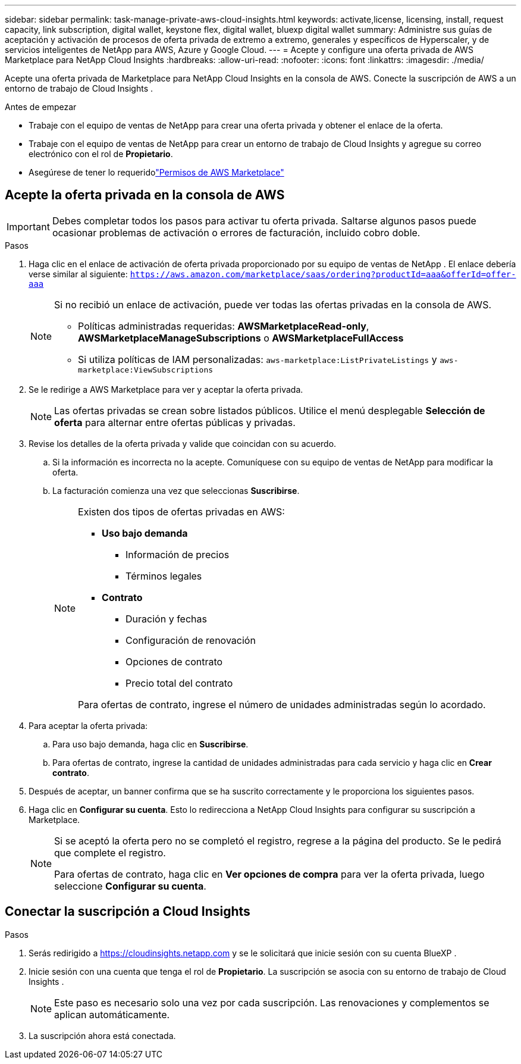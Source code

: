 ---
sidebar: sidebar 
permalink: task-manage-private-aws-cloud-insights.html 
keywords: activate,license, licensing, install, request capacity, link subscription, digital wallet, keystone flex, digital wallet, bluexp digital wallet 
summary: Administre sus guías de aceptación y activación de procesos de oferta privada de extremo a extremo, generales y específicos de Hyperscaler, y de servicios inteligentes de NetApp para AWS, Azure y Google Cloud. 
---
= Acepte y configure una oferta privada de AWS Marketplace para NetApp Cloud Insights
:hardbreaks:
:allow-uri-read: 
:nofooter: 
:icons: font
:linkattrs: 
:imagesdir: ./media/


[role="lead"]
Acepte una oferta privada de Marketplace para NetApp Cloud Insights en la consola de AWS.  Conecte la suscripción de AWS a un entorno de trabajo de Cloud Insights .

.Antes de empezar
* Trabaje con el equipo de ventas de NetApp para crear una oferta privada y obtener el enlace de la oferta.
* Trabaje con el equipo de ventas de NetApp para crear un entorno de trabajo de Cloud Insights y agregue su correo electrónico con el rol de *Propietario*.
* Asegúrese de tener lo requeridolink:https://docs.aws.amazon.com/marketplace/latest/buyerguide/buyer-iam-users-groupspolicies.html["Permisos de AWS Marketplace"]




== Acepte la oferta privada en la consola de AWS

[IMPORTANT]
====
Debes completar todos los pasos para activar tu oferta privada.  Saltarse algunos pasos puede ocasionar problemas de activación o errores de facturación, incluido cobro doble.

====
.Pasos
. Haga clic en el enlace de activación de oferta privada proporcionado por su equipo de ventas de NetApp .  El enlace debería verse similar al siguiente:
`https://aws.amazon.com/marketplace/saas/ordering?productId=aaa&offerId=offer-aaa`
+
[NOTE]
====
Si no recibió un enlace de activación, puede ver todas las ofertas privadas en la consola de AWS.

** Políticas administradas requeridas: *AWSMarketplaceRead-only*, *AWSMarketplaceManageSubscriptions* o *AWSMarketplaceFullAccess*
** Si utiliza políticas de IAM personalizadas: `aws-marketplace:ListPrivateListings` y `aws-marketplace:ViewSubscriptions`


====
. Se le redirige a AWS Marketplace para ver y aceptar la oferta privada.
+
[NOTE]
====
Las ofertas privadas se crean sobre listados públicos.  Utilice el menú desplegable *Selección de oferta* para alternar entre ofertas públicas y privadas.

====
. Revise los detalles de la oferta privada y valide que coincidan con su acuerdo.
+
.. Si la información es incorrecta no la acepte.  Comuníquese con su equipo de ventas de NetApp para modificar la oferta.
.. La facturación comienza una vez que seleccionas *Suscribirse*.
+
[NOTE]
====
Existen dos tipos de ofertas privadas en AWS:

*** *Uso bajo demanda*
+
**** Información de precios
**** Términos legales


*** *Contrato*
+
**** Duración y fechas
**** Configuración de renovación
**** Opciones de contrato
**** Precio total del contrato




Para ofertas de contrato, ingrese el número de unidades administradas según lo acordado.

====


. Para aceptar la oferta privada:
+
.. Para uso bajo demanda, haga clic en *Suscribirse*.
.. Para ofertas de contrato, ingrese la cantidad de unidades administradas para cada servicio y haga clic en *Crear contrato*.


. Después de aceptar, un banner confirma que se ha suscrito correctamente y le proporciona los siguientes pasos.
. Haga clic en *Configurar su cuenta*.  Esto lo redirecciona a NetApp Cloud Insights para configurar su suscripción a Marketplace.
+
[NOTE]
====
Si se aceptó la oferta pero no se completó el registro, regrese a la página del producto.  Se le pedirá que complete el registro.

Para ofertas de contrato, haga clic en *Ver opciones de compra* para ver la oferta privada, luego seleccione *Configurar su cuenta*.

====




== Conectar la suscripción a Cloud Insights

.Pasos
. Serás redirigido a https://cloudinsights.netapp.com[] y se le solicitará que inicie sesión con su cuenta BlueXP .
. Inicie sesión con una cuenta que tenga el rol de *Propietario*.  La suscripción se asocia con su entorno de trabajo de Cloud Insights .
+
[NOTE]
====
Este paso es necesario solo una vez por cada suscripción.  Las renovaciones y complementos se aplican automáticamente.

====
. La suscripción ahora está conectada.

